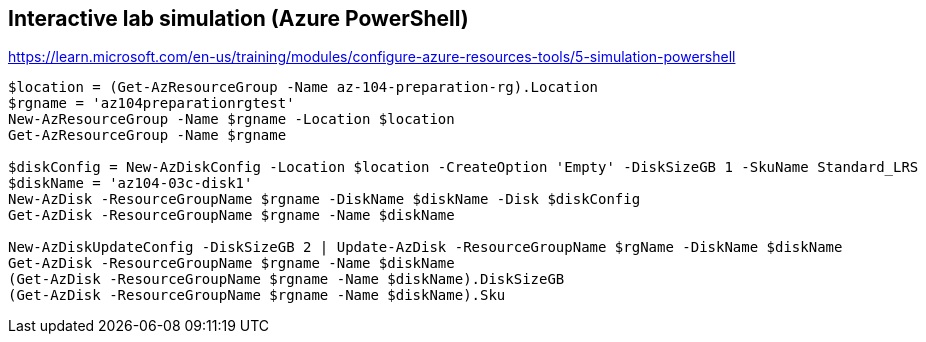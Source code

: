 == Interactive lab simulation (Azure PowerShell)
https://learn.microsoft.com/en-us/training/modules/configure-azure-resources-tools/5-simulation-powershell

[source, shell]
----
$location = (Get-AzResourceGroup -Name az-104-preparation-rg).Location
$rgname = 'az104preparationrgtest'
New-AzResourceGroup -Name $rgname -Location $location
Get-AzResourceGroup -Name $rgname

$diskConfig = New-AzDiskConfig -Location $location -CreateOption 'Empty' -DiskSizeGB 1 -SkuName Standard_LRS
$diskName = 'az104-03c-disk1'
New-AzDisk -ResourceGroupName $rgname -DiskName $diskName -Disk $diskConfig
Get-AzDisk -ResourceGroupName $rgname -Name $diskName

New-AzDiskUpdateConfig -DiskSizeGB 2 | Update-AzDisk -ResourceGroupName $rgName -DiskName $diskName
Get-AzDisk -ResourceGroupName $rgname -Name $diskName
(Get-AzDisk -ResourceGroupName $rgname -Name $diskName).DiskSizeGB
(Get-AzDisk -ResourceGroupName $rgname -Name $diskName).Sku
----


